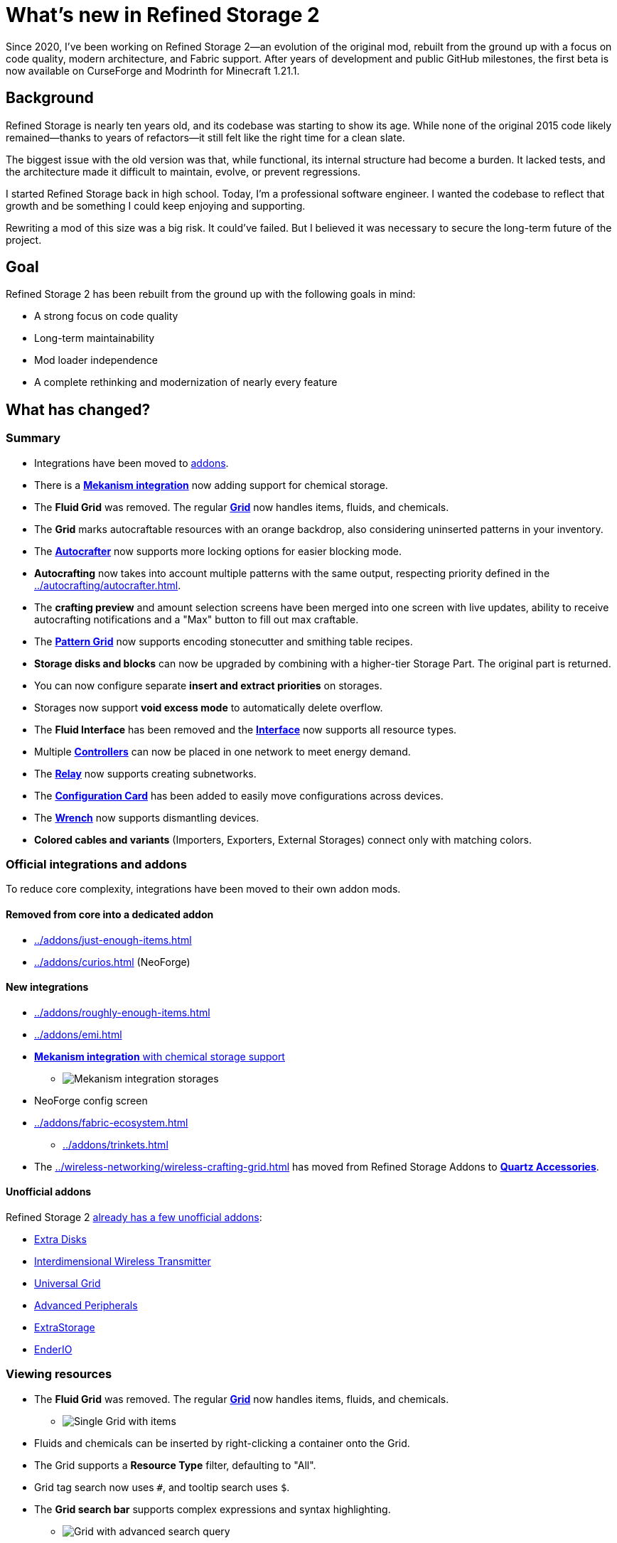 = What's new in Refined Storage 2
:type: article
:description: The first beta of Refined Storage 2 has been released. What's new?
:date: 2025-03-28

Since 2020, I've been working on Refined Storage 2—an evolution of the original mod, rebuilt from the ground up with a focus on code quality, modern architecture, and Fabric support. After years of development and public GitHub milestones, the first beta is now available on CurseForge and Modrinth for Minecraft 1.21.1.

== Background

Refined Storage is nearly ten years old, and its codebase was starting to show its age. While none of the original 2015 code likely remained—thanks to years of refactors—it still felt like the right time for a clean slate.

The biggest issue with the old version was that, while functional, its internal structure had become a burden. It lacked tests, and the architecture made it difficult to maintain, evolve, or prevent regressions.

I started Refined Storage back in high school. Today, I'm a professional software engineer. I wanted the codebase to reflect that growth and be something I could keep enjoying and supporting.

Rewriting a mod of this size was a big risk. It could’ve failed. But I believed it was necessary to secure the long-term future of the project.

== Goal

Refined Storage 2 has been rebuilt from the ground up with the following goals in mind:

- A strong focus on code quality
- Long-term maintainability
- Mod loader independence
- A complete rethinking and modernization of nearly every feature

== What has changed?

=== Summary

- Integrations have been moved to xref:../addons/index.adoc[addons].
- There is a xref:../addons/mekanism.adoc[*Mekanism integration*] now adding support for chemical storage.
- The *Fluid Grid* was removed. The regular xref:../viewing-resources/grid.adoc[*Grid*] now handles items, fluids, and chemicals.
- The *Grid* marks autocraftable resources with an orange backdrop, also considering uninserted patterns in your inventory.
- The xref:../autocrafting/autocrafter.adoc[*Autocrafter*] now supports more locking options for easier blocking mode.
- *Autocrafting* now takes into account multiple patterns with the same output, respecting priority defined in the xref:../autocrafting/autocrafter.adoc[].
- The *crafting preview* and amount selection screens have been merged into one screen with live updates, ability to receive autocrafting notifications and a "Max" button to fill out max craftable.
- The xref:../autocrafting/pattern-grid.adoc[*Pattern Grid*] now supports encoding stonecutter and smithing table recipes.
- *Storage disks and blocks* can now be upgraded by combining with a higher-tier Storage Part. The original part is returned.
- You can now configure separate *insert and extract priorities* on storages.
- Storages now support **void excess mode** to automatically delete overflow.
- The *Fluid Interface* has been removed and the xref:../input-and-output/interface.adoc[*Interface*] now supports all resource types.
- Multiple xref:../networking/controller.adoc[*Controllers*] can now be placed in one network to meet energy demand.
- The xref:../networking/relay.adoc[*Relay*] now supports creating subnetworks.
- The xref:../utility/configuration-card.adoc[*Configuration Card*] has been added to easily move configurations across devices.
- The xref:../utility/wrench.adoc[*Wrench*] now supports dismantling devices.
- *Colored cables and variants* (Importers, Exporters, External Storages) connect only with matching colors.

=== Official integrations and addons

To reduce core complexity, integrations have been moved to their own addon mods.

==== Removed from core into a dedicated addon

- xref:../addons/just-enough-items.adoc[]
- xref:../addons/curios.adoc[] (NeoForge)

==== New integrations

- xref:../addons/roughly-enough-items.adoc[]
- xref:../addons/emi.adoc[]
- xref:../addons/mekanism.adoc[**Mekanism integration** with chemical storage support]
* image:../../assets/news/whats-new-in-refined-storage-2/mekanism-integration.png[Mekanism integration storages]
- NeoForge config screen
- xref:../addons/fabric-ecosystem.adoc[]
* xref:../addons/trinkets.adoc[]
- The xref:../wireless-networking/wireless-crafting-grid.adoc[] has moved from Refined Storage Addons to xref:../addons/quartz-accessories.adoc[*Quartz Accessories*].

==== Unofficial addons

Refined Storage 2 xref:../addons/unofficial-addons.adoc[already has a few unofficial addons]:

- link:https://www.curseforge.com/minecraft/mc-mods/extra-disks[Extra Disks]
- link:https://www.curseforge.com/minecraft/mc-mods/interdimensional-wireless-transmitter[Interdimensional Wireless Transmitter]
- link:https://www.curseforge.com/minecraft/mc-mods/universal-grid[Universal Grid]
- link:https://www.curseforge.com/minecraft/mc-mods/advanced-peripherals[Advanced Peripherals]
- link:https://www.curseforge.com/minecraft/mc-mods/extrastorage[ExtraStorage]
- link:https://www.curseforge.com/minecraft/mc-mods/ender-io[EnderIO]

=== Viewing resources

- The *Fluid Grid* was removed. The regular xref:../viewing-resources/grid.adoc[*Grid*] now handles items, fluids, and chemicals.
* image:../../assets/news/whats-new-in-refined-storage-2/combined-grid.png[Single Grid with items, fluids and chemicals]
- Fluids and chemicals can be inserted by right-clicking a container onto the Grid.
- The Grid supports a *Resource Type* filter, defaulting to "All".
- Grid tag search now uses `#`, and tooltip search uses `$`.
- The *Grid search bar* supports complex expressions and syntax highlighting.
* image:../../assets/news/whats-new-in-refined-storage-2/grid-search.png[Grid with advanced search query]
- New slot hints show what will be inserted or extracted.
* image:../../assets/news/whats-new-in-refined-storage-2/grid-tooltips.png[Grid tooltip showing what can be inserted]
* image:../../assets/news/whats-new-in-refined-storage-2/grid-extractions.png[Grid tooltip showing what can be extracted]
- The xref:../viewing-resources/crafting-grid.adoc[*Crafting Grid*] adds:
* A clear-to-player-inventory button.
* A keybinding to clear to inventory (NeoForge only).
* A shortcut (CTRL+SHIFT on result slot) to filter the Grid by crafting matrix contents.
* image:../../assets/news/whats-new-in-refined-storage-2/crafting-grid-highlight.png[Crafting Grid highlighting items from the crafting matrix]
* A config option to clear items from the matrix to the player or network inventory when closing the screen.
* image:../../assets/news/whats-new-in-refined-storage-2/grid-moving.png[Screenshot showing ability to move items out of the crafting matrix]
- The amount screen (e.g., for xref:../networking/detector.adoc[*Detectors*]) now:
* Supports scrollbars and increment/decrement buttons.
* Highlights invalid amounts in red.
* image:../../assets/news/whats-new-in-refined-storage-2/detector-amount.png[Detector amount screen]
- Grid UI settings like smooth scrolling and row stretch are now global client config.
- The xref:../viewing-resources/portable-grid.adoc[*Portable Grid*] UI now displays an energy bar.
- Contents of storages in "insert-only" mode are now visible in the Grid.

=== Autocrafting

- The *Crafter* has been renamed to the xref:../autocrafting/autocrafter.adoc[*Autocrafter*].
- The *Autocrafter* now:
* Faces the block you're placing it against, like other cable blocks.
* Supports renaming from the UI.
* Supports configuring a priority value to give precedence to patterns with the same output.
* Allows toggling visibility to the xref:../autocrafting/autocrafter-manager.adoc[] (enabled by default).
* Connects to other Autocrafters only through the front face, avoiding unintended network connections when used with xref:../input-and-output/interface.adoc[interfaces].
* image:../../assets/news/whats-new-in-refined-storage-2/autocrafter.png[Autocrafter UI]
- *Locking mode* replaces the old "crafter mode" with following options:
* Never
* Lock until redstone pulse
* Lock until connected machine is empty (for blocking mode)
* Lock until all outputs are received (for blocking mode)
* Lock until low redstone signal
* Lock until high redstone signal
- The xref:../autocrafting/autocrafter-manager.adoc[*Autocrafter Manager*] now includes:
* A view filter: All, Not Full, or Visible-only Autocrafters.
* A revamped search that targets pattern inputs, outputs, names, or all.
- You can initiate autocrafting from the xref:../viewing-resources/storage-monitor.adoc[*Storage Monitor*] if the resource count is zero.
- When multiple patterns share an output, the one with the highest priority is used first.
- Tasks can’t be cancelled if there’s not enough storage space to return intermediates.
- The **crafting preview** now:
* Merges preview and amount selection into one screen with live updates.
* Lets you fill out the maximum amount that is craftable.
* image:../../assets/news/whats-new-in-refined-storage-2/autocrafting-preview.png[Autocrafting preview]
* Allows enabling notifications when a task is completed.
* image:../../assets/news/whats-new-in-refined-storage-2/autocrafting-notifications.png[Autocrafting notification]
* Shows all parallel requests triggered by recipe mods.
- The xref:../autocrafting/autocrafting-monitor.adoc[**Autocrafting Monitor**] now:
* Uses compacted units.
* Displays which machine is processing each step.
* Uses a sidebar for tasks instead of tabs.
* image:../../assets/news/whats-new-in-refined-storage-2/autocrafting-monitor.png[Autocrafting Monitor]
- The Grid and Pattern Grid:
* Visually mark autocraftable resources with orange backdrops and tooltips.
* Also consider uninserted patterns in your inventory.
* image:../../assets/news/whats-new-in-refined-storage-2/pattern-grid.png[Pattern Grid screenshot]
- The xref:../autocrafting/pattern-grid.adoc[**Pattern Grid**]:
* Supports encoding *stonecutter* and *smithing table* recipes.
* image:../../assets/news/whats-new-in-refined-storage-2/pattern-grid-types.png[Pattern Grid modes]
* image:../../assets/news/whats-new-in-refined-storage-2/pattern-grid-stonecutter.png[Pattern Grid stonecutter encoding]
* The alternatives screen supports searching, tag-based resource groups (collapsible), and translated tag names.
* image:../../assets/news/whats-new-in-refined-storage-2/alternatives.png[Allowed alternatives for a processing input]
* "Exact mode" replaced by inverse *Fuzzy mode*.
- xref:../autocrafting/pattern.adoc[*Patterns*]:
* Show the recipe in their tooltip.
* image:../../assets/news/whats-new-in-refined-storage-2/pattern-recipe.png[Pattern with recipe in the tooltip]
* Use different textures and names to distinguish from empty patterns.
* image:../../assets/news/whats-new-in-refined-storage-2/pattern-types.png[Pattern types]

=== Storage

- *Storage disks and blocks* can now be upgraded by combining with a higher-tier Storage Part. The original part is returned.
* image:../../assets/news/whats-new-in-refined-storage-2/storage-disk-upgrading.png[Recipe showing storage disk upgrading]
- You can now configure separate *insert and extract priorities* on storages.
* image:../../assets/news/whats-new-in-refined-storage-2/priority.png[Different insert/extract priorities]
- The xref:../input-and-output/interface.adoc[*Interface*]:
* Now supports fluids and chemicals (replaces the "Fluid Interface").
* Supports extraction via buckets or other containers.
* No longer has dedicated import slots; input goes to export slots.
* Immediately imports and exports.
* image:../../assets/news/whats-new-in-refined-storage-2/interface.png[Interface supports multiple resource types now]
- The xref:../storage/external-storage.adoc[*External Storage*]:
* Supports multiple resource types simultaneously.
- The xref:../input-and-output/constructor.adoc[*Constructor*] and xref:../input-and-output/exporter.adoc[*Exporter*]:
* Support scheduling modes: first available, round robin, or random.
* Filter slots now show hints for missing, blocked, currently autocrafting, or uncraftable resources.
* image:../../assets/news/whats-new-in-refined-storage-2/filter-slot-hints.png[Filter slot hints]
- The xref:../input-and-output/importer.adoc[*Importer*]:
* Extracts as much of a single resource type as possible across all slots, following the per-tick quota.
* Automatically detects the connected resource type (item/fluid/chemical).
- The xref:../upgrades/regulator-upgrade.adoc[*Regulator Upgrade*]:
* Previously supported Exporters, but now also supports Importers and stops importing once the set amount is reached.
* Must now be configured via the item, not the device UI.
- *Void excess mode* can be enabled on storages to automatically delete overflow. An allowlist filter is required.
- You no longer have to pre-select a resource type in filter slots: right-click a container or drag from a recipe viewer instead.
- Item storage capacities are now multiples of 1024 for better stack alignment.
- A single resource can now exceed 2,147,483,647 units in storage.
- *Fuzzy mode* replaces "Exact mode" and is off by default for performance.
- The Disk Manipulator has been renamed to xref:../input-and-output/disk-interface.adoc[**Disk Interface**].

=== Networking

- Multiple xref:../networking/controller.adoc[*Controllers*] can now be placed in one network to meet energy demand.
- The xref:../networking/relay.adoc[*Relay*]:
* Can create **subnetworks** by disabling pass-through.
* Supports exposing energy, security, storage, and autocrafting to the output network.
* Subnet storage allows configuring filter mode, fuzzy mode, access mode, and priority.
* link:https://www.youtube.com/watch?v=fRGH4ZUAnhQ[Check out this video explaining how pass-through modes work in the Relay]
- The xref:../wireless-networking/network-transmitter.adoc[*Network Transmitter*]:
* Shows an error when the xref:../wireless-networking/network-receiver.adoc[] connection breaks.
* Attempts to reconnect automatically if the connection is lost.
- The xref:../security/security-manager.adoc[*Security Manager*]:
* Locks the network by default when placed.
* xref:../security/security-card.adoc[*Security Cards*] are configured through their own GUI.
* Cards can be bound to online players.
* A xref:../security/fallback-security-card.adoc[*Fallback Security Card*] defines default access for unlisted players.
* The UI shows which permissions were changed.
* image:../../assets/news/whats-new-in-refined-storage-2/security-card.png[Security Card UI]

=== UI and accessibility

- Disk Drives, Disk Interfaces (formerly known as "Disk Manipulator"), and Portable Grids now support custom disk models for each disk type.
* image:../../assets/news/whats-new-in-refined-storage-2/custom-disk-models.png[Custom item, fluid, and chemical disk models]
- UI titles now scroll (marquee) when overflowing.
- New Grid size: *Extra Large* (12 rows).
- Hints, tooltips, and SHIFT-help added across many screens.
* image:../../assets/news/whats-new-in-refined-storage-2/help.png[Help tooltip]
- Upgrade slots now show compatible upgrades.
* image:../../assets/news/whats-new-in-refined-storage-2/upgrade-slots.png[Upgrade slots showing compatible upgrades]
- Upgrade tooltips list supported devices.
* image:../../assets/news/whats-new-in-refined-storage-2/upgrade-applicable-devices.png[Upgrade tooltip showing applicable devices]
- JEI/REI/EMI search sync is now configurable separately from Grid auto-selection.

=== Other additions and tweaks

- Optimized memory usage and startup time.
- Improved Grid search performance.
- xref:../utility/configuration-card.adoc[*Configuration Card*] copies upgrades and settings between devices.
- xref:../utility/quartz-enriched-copper.adoc[*Quartz Enriched Copper*] is used to craft cables, giving copper a use.
- xref:../upgrades/creative-range-upgrade.adoc[*Creative Range Upgrade*] grants infinite wireless range in the xref:../wireless-networking/wireless-transmitter.adoc[].
- *Colored cables and variants* (Importers, Exporters, External Storages) connect only with matching colors.
- Detectors and Grids can now be placed in all directions (sideways, upside-down).
* image:../../assets/news/whats-new-in-refined-storage-2/colored-cables.png[Colored cables and upside down blocks]
- New xref:../utility/wrench.adoc[*Wrench*] behavior:
* Crouch-wrench to dismantle a block (preserving config).
* Supports wrenches from other mods that have the `c:wrenches` tag.
- Recipes now follow tag conventions from NeoForge and Fabric.
- Compatibility improvements with modded block movers:
* Fixed moving devices with mods like Carrier.
* Fixed CTRL + click in creative mode not preserving block data.

=== Infrastructure improvements

Refined Storage 2 wasn’t built in isolation. As part of its development, the broader Refined Mods ecosystem saw major upgrades:

- The website was overhauled with a brand-new wiki system that supports multiple versions at a time.
- The wiki was completely rewritten from scratch.
- On the more technical side, link:https://github.com/refinedmods/refinedarchitect[Refined Architect] was created—a shared project used across all Refined Mods. It includes GitHub workflows, version management, and a Gradle convention plugin to simplify (cross-platform) mod development.

== What's next?

Refined Storage 2 will continue to receive frequent updates with new features and bug fixes. Most new functionality will be released as part of addons.

== Special thanks

This release was the result of a sustained, multi-year effort. I couldn't have done it without the incredible support from the community.

Special thanks to:

- My friends on the ForgeCraft server for helping out with all sorts of random questions.
- link:https://discordapp.com/invite/VYzsydb[The Refined Mods Discord community] for bug reports, testing, and feedback.
- Translators on Crowdin who eagerly kept up with all the changes.
- Technici4n for early API feedback and major influence on the final API design.
- shartte for untangling Gradle issues.
- Ultramega for help with integration tests.
- My supporters on link:https://patreon.com/raoulvdberge[Patreon] and link:https://ko-fi.com/raoulvdberge[Ko-Fi].
- My partner Robin, for supporting me through every step of this journey.

> Disclaimer: Refined Storage v2.0.0 is **beta** software. While sufficiently tested, bugs may occur.
